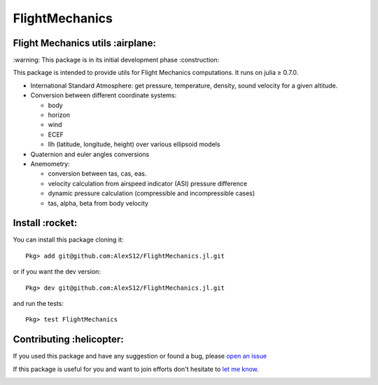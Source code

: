 FlightMechanics
===============
.. |travisci| image:: https://travis-ci.org/AlexS12/FlightMechanics.jl.svg?branch=master
    :target: https://travis-ci.org/AlexS12/FlightMechanics.jl

.. |license| image:: https://img.shields.io/badge/license-MIT-blue.svg?style=flat-square
   :target: https://github.com/AlexS12/FlightMechanics.jl/blob/master/LICENSE.md
   
.. |codecov| image:: https://codecov.io/gh/AlexS12/FlightMechanics.jl/branch/master/graph/badge.svg
  :target: https://codecov.io/gh/AlexS12/FlightMechanics.jl
  
.. |docs| image:: https://img.shields.io/badge/docs-latest-brightgreen.svg?style=flat-square
   :target: https://alexs12.github.io/FlightMechanics.jl/latest/
   
.. |logo| image:: https://github.com/AlexS12/FlightMechanics.jl/blob/master/docs/src/logo.png
   :target: https://github.com/AlexS12/FlightMechanics.jl/blob/master/docs/src/logo.png
   
|license| |docs| |travisci| |codecov| 

|logo|

Flight Mechanics utils :airplane:
---------------------------------

\:warning: This package is in its initial development phase :construction:

This package is intended to provide utils for Flight Mechanics computations. It runs on julia ≥ 0.7.0. 

* International Standard Atmosphere: get pressure, temperature, density, sound velocity for a given altitude.

* Conversion between different coordinate systems:

  * body
  * horizon
  * wind
  * ECEF
  * llh (latitude, longitude, height) over various ellipsoid models
  
* Quaternion and euler angles conversions
  
* Anemometry:

  * conversion between tas, cas, eas.
  * velocity calculation from airspeed indicator (ASI) pressure difference
  * dynamic pressure calculation (compressible and incompressible cases)
  * tas, alpha, beta from body velocity

Install :rocket:
----------------

You can install this package cloning it::

  Pkg> add git@github.com:AlexS12/FlightMechanics.jl.git
  
or if you want the dev version::

  Pkg> dev git@github.com:AlexS12/FlightMechanics.jl.git

and run the tests::

  Pkg> test FlightMechanics


Contributing :helicopter:
--------------------------

If you used this package and have any suggestion or found a bug, please `open an issue`_

.. _open an issue: https://github.com/AlexS12/FlightMechanics.jl/issues

If this package is useful for you and want to join efforts don't hesitate to `let me know`_.

.. _let me know: https://github.com/AlexS12

|Ask Me Anything !| |Open Source Love svg2|

.. |Open Source Love svg2| image:: https://badges.frapsoft.com/os/v2/open-source.svg?v=103
   :target: https://github.com/ellerbrock/open-source-badges/
   
.. |Ask Me Anything !| image:: https://img.shields.io/badge/Ask%20me-anything-1abc9c.svg
   :target: https://github.com/AlexS12
